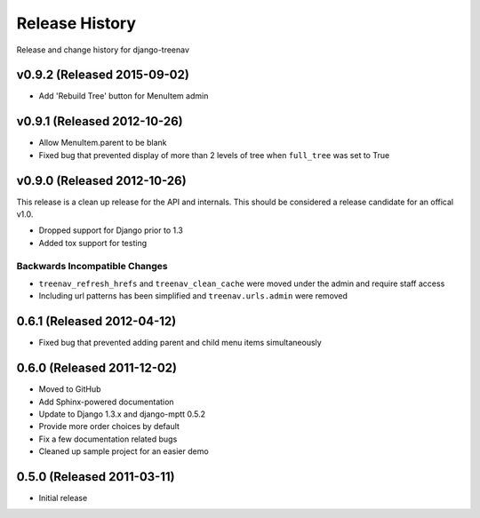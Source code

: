 Release History
====================================

Release and change history for django-treenav


v0.9.2 (Released 2015-09-02)
------------------------------------

- Add 'Rebuild Tree' button for MenuItem admin

v0.9.1 (Released 2012-10-26)
------------------------------------

- Allow MenuItem.parent to be blank
- Fixed bug that prevented display of more than 2 levels of tree when ``full_tree`` was set to True

v0.9.0 (Released 2012-10-26)
------------------------------------

This release is a clean up release for the API and internals. This should be
considered a release candidate for an offical v1.0.

- Dropped support for Django prior to 1.3
- Added tox support for testing

Backwards Incompatible Changes
___________________________________

- ``treenav_refresh_hrefs`` and ``treenav_clean_cache`` were moved under the admin and require staff access
- Including url patterns has been simplified and ``treenav.urls.admin`` were removed


0.6.1 (Released 2012-04-12)
------------------------------------

- Fixed bug that prevented adding parent and child menu items simultaneously


0.6.0 (Released 2011-12-02)
------------------------------------
- Moved to GitHub
- Add Sphinx-powered documentation
- Update to Django 1.3.x and django-mptt 0.5.2
- Provide more order choices by default
- Fix a few documentation related bugs
- Cleaned up sample project for an easier demo


0.5.0 (Released 2011-03-11)
------------------------------------

- Initial release
